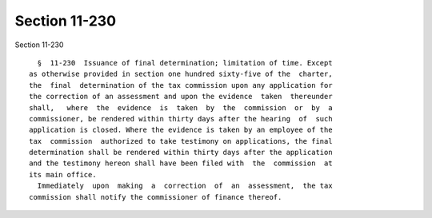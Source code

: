 Section 11-230
==============

Section 11-230 ::    
        
     
        §  11-230  Issuance of final determination; limitation of time. Except
      as otherwise provided in section one hundred sixty-five of the  charter,
      the  final  determination of the tax commission upon any application for
      the correction of an assessment and upon the evidence  taken  thereunder
      shall,   where  the  evidence  is  taken  by  the  commission  or  by  a
      commissioner, be rendered within thirty days after the hearing  of  such
      application is closed. Where the evidence is taken by an employee of the
      tax  commission  authorized to take testimony on applications, the final
      determination shall be rendered within thirty days after the application
      and the testimony hereon shall have been filed with  the  commission  at
      its main office.
        Immediately  upon  making  a  correction  of  an  assessment,  the tax
      commission shall notify the commissioner of finance thereof.
    
    
    
    
    
    
    